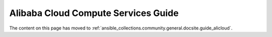 Alibaba Cloud Compute Services Guide
====================================

.. _alicloud_intro:

The content on this page has moved to :ref:`ansible_collections.community.general.docsite.guide_alicloud`.
